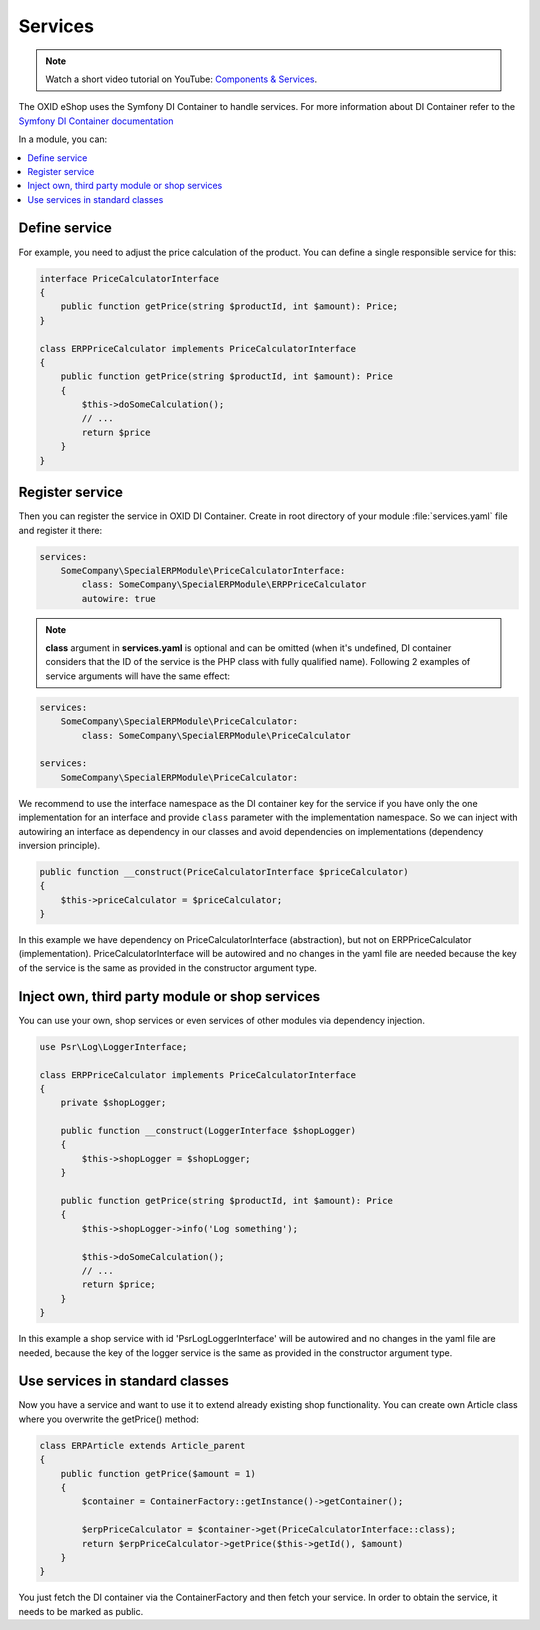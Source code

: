 .. _services_01:

Services
========

.. note::
    Watch a short video tutorial on YouTube: `Components & Services <https://www.youtube.com/watch?v=tgopDKPiUZE>`_.

The OXID eShop uses the Symfony DI Container to handle services. For
more information about DI Container refer to the
`Symfony DI Container documentation <https://symfony.com/doc/current/components/dependency_injection.html>`_

In a module, you can:

.. contents::
    :local:


Define service
--------------

For example, you need to adjust the price calculation of the product. You can define a single
responsible service for this:

.. code:: php

    interface PriceCalculatorInterface
    {
        public function getPrice(string $productId, int $amount): Price;
    }

    class ERPPriceCalculator implements PriceCalculatorInterface
    {
        public function getPrice(string $productId, int $amount): Price
        {
            $this->doSomeCalculation();
            // ...
            return $price
        }
    }

.. _register_services-20191111:

Register service
----------------

Then you can register the service in OXID DI Container. Create in root directory of your module
:file:`services.yaml` file and register it there:

.. code:: yaml

    services:
        SomeCompany\SpecialERPModule\PriceCalculatorInterface:
            class: SomeCompany\SpecialERPModule\ERPPriceCalculator
            autowire: true

.. note:: **class** argument in **services.yaml** is optional and can be omitted
    (when it's undefined, DI container considers that the ID of the service is the PHP class with fully qualified name).
    Following 2 examples of service arguments will have the same effect:

.. code:: yaml

    services:
        SomeCompany\SpecialERPModule\PriceCalculator:
            class: SomeCompany\SpecialERPModule\PriceCalculator

    services:
        SomeCompany\SpecialERPModule\PriceCalculator:

We recommend to use the interface namespace as the DI container key for
the service if you have only the one implementation for an interface and
provide ``class`` parameter with the implementation namespace.
So we can inject with autowiring an interface as dependency in our classes
and avoid dependencies on implementations (dependency inversion principle).

.. code:: php

    public function __construct(PriceCalculatorInterface $priceCalculator)
    {
        $this->priceCalculator = $priceCalculator;
    }

In this example we have dependency on PriceCalculatorInterface (abstraction),
but not on ERPPriceCalculator (implementation). PriceCalculatorInterface will be autowired
and no changes in the yaml file are needed because the key of the service is the same as provided
in the constructor argument type.

.. _inject_services-20191111:

Inject own, third party module or shop services
-----------------------------------------------

You can use your own, shop services or even services of other modules via dependency injection.

.. code:: php

    use Psr\Log\LoggerInterface;

    class ERPPriceCalculator implements PriceCalculatorInterface
    {
        private $shopLogger;

        public function __construct(LoggerInterface $shopLogger)
        {
            $this->shopLogger = $shopLogger;
        }

        public function getPrice(string $productId, int $amount): Price
        {
            $this->shopLogger->info('Log something');

            $this->doSomeCalculation();
            // ...
            return $price;
        }
    }

In this example a shop service with id 'Psr\Log\LoggerInterface' will be autowired and
no changes in the yaml file are needed, because the key of the logger service is the same as provided
in the constructor argument type.

Use services in standard classes
--------------------------------

Now you have a service and want to use it to extend already existing shop functionality.
You can create own Article class where you overwrite the getPrice() method:

.. code:: yaml

    class ERPArticle extends Article_parent
    {
        public function getPrice($amount = 1)
        {
            $container = ContainerFactory::getInstance()->getContainer();

            $erpPriceCalculator = $container->get(PriceCalculatorInterface::class);
            return $erpPriceCalculator->getPrice($this->getId(), $amount)
        }
    }

You just fetch the DI container via the ContainerFactory and then fetch your service.
In order to obtain the service, it needs to be marked as public.
